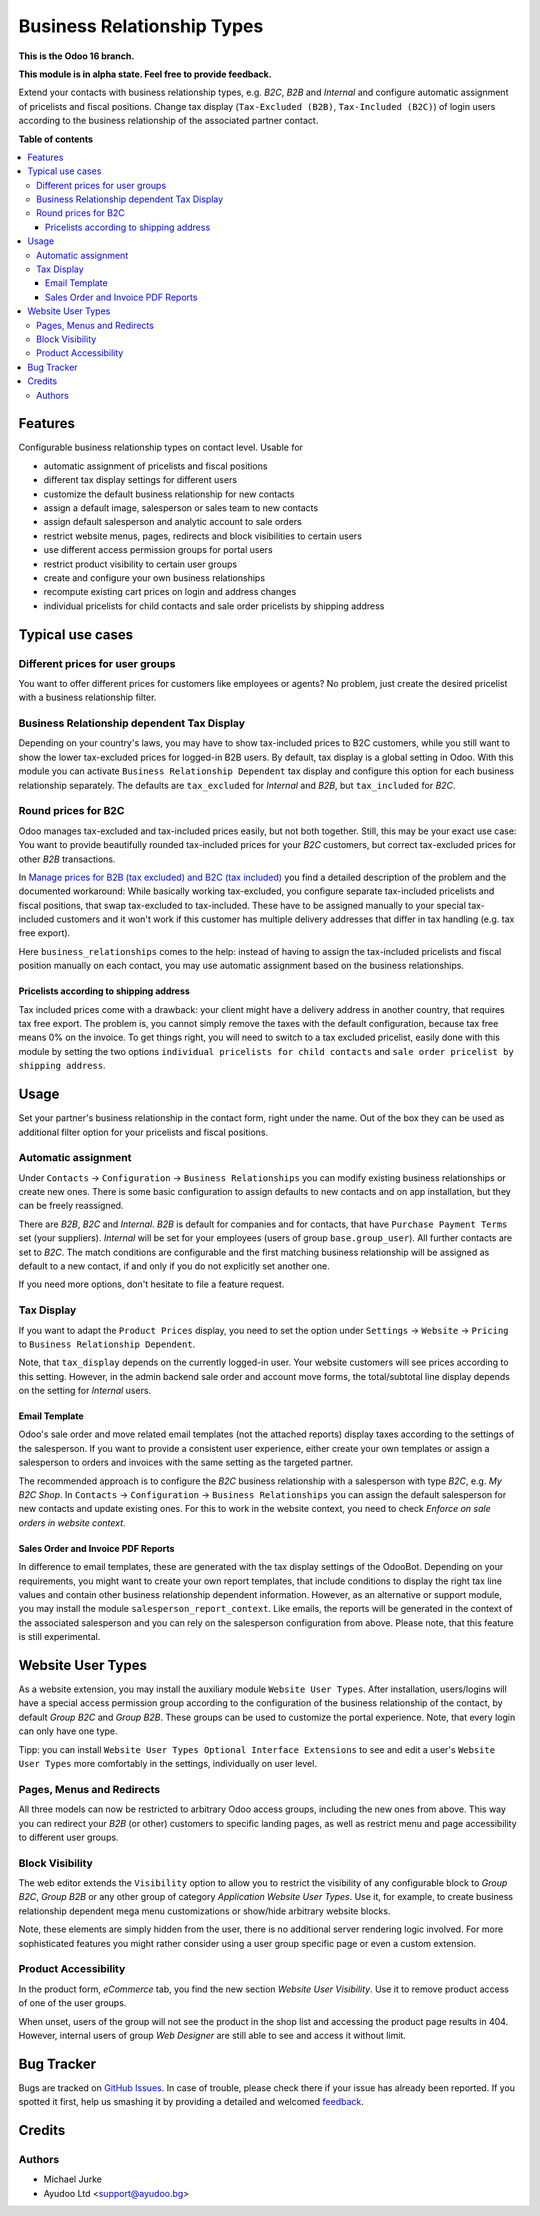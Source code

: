 Business Relationship Types
===========================

.. image:: https://img.shields.io/badge/license-LGPL--3-blue.svg
   :target: http://www.gnu.org/licenses/lgpl-3.0-standalone.html
   :alt: License: LGPL-3

**This is the Odoo 16 branch.**

**This module is in alpha state. Feel free to provide feedback.**

Extend your contacts with business relationship types, e.g. `B2C`, `B2B` and
`Internal` and configure automatic assignment of pricelists and fiscal positions.
Change tax display (``Tax-Excluded (B2B)``, ``Tax-Included (B2C)``) of login users
according to the business relationship of the associated partner contact.

**Table of contents**

.. contents::
   :local:


Features
--------

Configurable business relationship types on contact level. Usable for

* automatic assignment of pricelists and fiscal positions
* different tax display settings for different users
* customize the default business relationship for new contacts
* assign a default image, salesperson or sales team to new contacts
* assign default salesperson and analytic account to sale orders
* restrict website menus, pages, redirects and block visibilities to certain users
* use different access permission groups for portal users
* restrict product visibility to certain user groups
* create and configure your own business relationships
* recompute existing cart prices on login and address changes
* individual pricelists for child contacts and sale order pricelists by shipping address


Typical use cases
-----------------

Different prices for user groups
^^^^^^^^^^^^^^^^^^^^^^^^^^^^^^^^

You want to offer different prices for customers like employees or agents? No problem,
just create the desired pricelist with a business relationship filter.


Business Relationship dependent Tax Display
^^^^^^^^^^^^^^^^^^^^^^^^^^^^^^^^^^^^^^^^^^^

Depending on your country's laws, you may have to show tax-included prices to B2C
customers, while you still want to show the lower tax-excluded prices for logged-in
B2B users.
By default, tax display is a global setting in Odoo. With this module you can
activate ``Business Relationship Dependent`` tax display and configure this option for
each business relationship separately.
The defaults are ``tax_excluded`` for `Internal` and `B2B`, but ``tax_included`` for
`B2C`.


Round prices for B2C
^^^^^^^^^^^^^^^^^^^^

Odoo manages tax-excluded and tax-included prices easily, but not both together.
Still, this may be your exact use case: You want to provide beautifully rounded
tax-included prices for your `B2C` customers, but correct tax-excluded prices for other
`B2B` transactions.

In `Manage prices for B2B (tax excluded) and B2C (tax
included) <https://www.odoo.com/documentation/14.0/applications/finance/accounting/taxation/taxes/B2B_B2C.html>`__
you find a detailed description of the problem and the documented workaround: While
basically working tax-excluded, you configure separate tax-included pricelists and
fiscal positions, that swap tax-excluded to tax-included. These have to be assigned
manually to your special tax-included customers and it won't work if this customer
has multiple delivery addresses that differ in tax handling (e.g. tax free export).

Here ``business_relationships`` comes to the help: instead of having to assign the
tax-included pricelists and fiscal position manually on each contact, you may use
automatic assignment based on the business relationships.


Pricelists according to shipping address
~~~~~~~~~~~~~~~~~~~~~~~~~~~~~~~~~~~~~~~~

Tax included prices come with a drawback: your client might have a delivery address
in another country, that requires tax free export. The problem is, you cannot simply
remove the taxes with the default configuration, because tax free means 0% on the
invoice. To get things right, you will need to switch to a tax excluded pricelist,
easily done with this module by setting the two options
``individual pricelists for child contacts`` and
``sale order pricelist by shipping address``.


Usage
-----

Set your partner's business relationship in the contact form, right under the name. Out
of the box they can be used as additional filter option for your pricelists and fiscal
positions.


Automatic assignment
^^^^^^^^^^^^^^^^^^^^

Under ``Contacts`` -> ``Configuration`` -> ``Business Relationships`` you can modify
existing business relationships or create new ones. There is some basic configuration to
assign defaults to new contacts and on app installation, but they can be freely
reassigned.

There are `B2B`, `B2C` and `Internal`. `B2B` is default for
companies and for contacts, that have ``Purchase Payment Terms`` set (your
suppliers). `Internal` will be set for your employees (users of group
``base.group_user``). All further contacts are set to `B2C`. The match conditions
are configurable and the first matching business relationship will be assigned as
default to a new contact, if and only if you do not explicitly set another one.

If you need more options, don't hesitate to file a feature request.


Tax Display
^^^^^^^^^^^

If you want to adapt the ``Product Prices`` display, you need to set the option
under ``Settings`` -> ``Website`` -> ``Pricing`` to ``Business Relationship Dependent``.

Note, that ``tax_display`` depends on the currently logged-in user. Your website
customers will see prices according to this setting. However, in the admin backend
sale order and account move forms, the total/subtotal line display depends on the
setting for `Internal` users.


Email Template
~~~~~~~~~~~~~~

Odoo's sale order and move related email templates (not the attached reports)
display taxes according to the settings of the salesperson. If you want to
provide a consistent user experience, either create your own templates or assign a
salesperson to orders and invoices with the same setting as the targeted partner.

The recommended approach is to configure the `B2C` business relationship with a
salesperson with type `B2C`, e.g. `My B2C Shop`. In ``Contacts`` -> ``Configuration``
-> ``Business Relationships`` you can assign the default salesperson for new contacts
and update existing ones. For this to work in the website context, you need to check
`Enforce on sale orders in website context`.


Sales Order and Invoice PDF Reports
~~~~~~~~~~~~~~~~~~~~~~~~~~~~~~~~~~~

In difference to email templates, these are generated with the tax display settings of
the OdooBot. Depending on your requirements, you might want to create your own report
templates, that include conditions to display the right tax line values and contain
other business relationship dependent information. However, as an alternative or
support module, you may install the module ``salesperson_report_context``. Like emails,
the reports will be generated in the context of the associated salesperson and you can
rely on the salesperson configuration from above.
Please note, that this feature is still experimental.


Website User Types
------------------

As a website extension, you may install the auxiliary module ``Website User Types``.
After installation, users/logins will have a special access permission group according
to the configuration of the business relationship of the contact, by default
`Group B2C` and `Group B2B`. These groups can be used to customize the portal
experience. Note, that every login can only have one type.

Tipp: you can install ``Website User Types Optional Interface Extensions`` to see and
edit a user's ``Website User Types`` more comfortably in the settings, individually on
user level.


Pages, Menus and Redirects
^^^^^^^^^^^^^^^^^^^^^^^^^^

All three models can now be restricted to arbitrary Odoo access groups, including the
new ones from above. This way you can redirect your `B2B` (or other) customers to
specific landing pages, as well as restrict menu and page accessibility to different
user groups.


Block Visibility
^^^^^^^^^^^^^^^^

The web editor extends the ``Visibility`` option to allow you to restrict the
visibility of any configurable block to `Group B2C`, `Group B2B` or any other group of
category `Application` `Website User Types`. Use it, for example, to create business
relationship dependent mega menu customizations or show/hide arbitrary website blocks.

Note, these elements are simply hidden from the user, there is no additional server
rendering logic involved. For more sophisticated features you might rather consider
using a user group specific page or even a custom extension.


Product Accessibility
^^^^^^^^^^^^^^^^^^^^^

In the product form, `eCommerce` tab, you find the new section
`Website User Visibility`. Use it to remove product access of one of the user groups.

When unset, users of the group will not see the product in the shop list and accessing
the product page results in 404. However, internal users of group `Web Designer` are
still able to see and access it without limit.


Bug Tracker
-----------

Bugs are tracked on `GitHub Issues <https://github.com/ayudoo/odoo_business_relationships/issues>`_.
In case of trouble, please check there if your issue has already been reported.
If you spotted it first, help us smashing it by providing a detailed and welcomed
`feedback <https://github.com/ayudoo/odoo_business_relationships/issues/new?body=**Steps%20to%20reproduce**%0A%0A**Current%20behavior**%0A%0A**Expected%20behavior**>`_.

Credits
-------

Authors
^^^^^^^

* Michael Jurke
* Ayudoo Ltd <support@ayudoo.bg>
